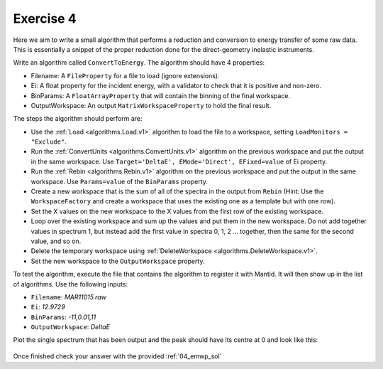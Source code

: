 .. _05_exercise_4:

==========
Exercise 4
==========

Here we aim to write a small algorithm that performs a reduction and
conversion to energy transfer of some raw data. This is essentially a
snippet of the proper reduction done for the direct-geometry inelastic
instruments.

Write an algorithm called ``ConvertToEnergy``. The algorithm should have
4 properties:

* Filename: A ``FileProperty`` for a file to load (ignore extensions).
* Ei: A float property for the incident energy, with a validator to check
  that it is positive and non-zero.
* BinParams: A ``FloatArrayProperty`` that will contain the binning of the final
  workspace.
* OutputWorkspace: An output ``MatrixWorkspaceProperty`` to hold the final result.

The steps the algorithm should perform are:

* Use the :ref:`Load <algorithms.Load.v1>` algorithm to load the file to a
  workspace, setting ``LoadMonitors = "Exclude"``.
* Run the :ref:`ConvertUnits <algorithms.ConvertUnits.v1>` algorithm on the previous workspace and put the
  output in the same workspace. Use
  ``Target='DeltaE', EMode='Direct', EFixed=value`` of Ei property.
* Run the :ref:`Rebin <algorithms.Rebin.v1>` algorithm on the previous
  workspace and put the output in the same workspace. Use ``Params=value`` of
  the ``BinParams`` property.
* Create a new workspace that is the sum of all of the spectra in the output
  from ``Rebin`` (Hint: Use the ``WorkspaceFactory`` and create a workspace
  that uses the existing one as a template but with one row).
* Set the X values on the new workspace to the X values from the first row of
  the existing workspace.
* Loop over the existing workspace and sum up the values and put them in the
  new workspace. Do not add together values in spectrum 1, but instead add
  the first value in spectra 0, 1, 2 ... together, then the same for the
  second value, and so on.
* Delete the temporary workspace using
  :ref:`DeleteWorkspace <algorithms.DeleteWorkspace.v1>`.
* Set the new workspace to the ``OutputWorkspace`` property.

To test the algorithm, execute the file that contains the algorithm to
register it with Mantid. It will then show up in the list of algorithms.
Use the following inputs:

* ``Filename``: *MAR11015.raw*
* ``Ei``: *12.9729*
* ``BinParams``: *-11,0.01,11*
* ``OutputWorkspace``: *DeltaE*

Plot the single spectrum that has been output and the peak should have its
centre at 0 and look like this:

.. figure:: /images/Training/ExtendingMantidWithPython/exercise_4_solution_plot.png
   :alt: Plot with center peak at 0
   :align: center
   :width: 750
   :height: 500

Once finished check your answer with the provided :ref:`04_emwp_sol`
